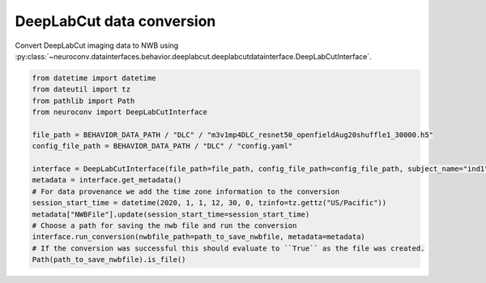 DeepLabCut data conversion
^^^^^^^^^^^^^^^^^^^^^^^^^^

Convert DeepLabCut imaging data to NWB using :py:class:`~neuroconv.datainterfaces.behavior.deeplabcut.deeplabcutdatainterface.DeepLabCutInterface`.

.. code-block:: python

     from datetime import datetime
     from dateutil import tz
     from pathlib import Path
     from neuroconv import DeepLabCutInterface

     file_path = BEHAVIOR_DATA_PATH / "DLC" / "m3v1mp4DLC_resnet50_openfieldAug20shuffle1_30000.h5"
     config_file_path = BEHAVIOR_DATA_PATH / "DLC" / "config.yaml"

     interface = DeepLabCutInterface(file_path=file_path, config_file_path=config_file_path, subject_name="ind1", verbose=False)
     metadata = interface.get_metadata()
     # For data provenance we add the time zone information to the conversion
     session_start_time = datetime(2020, 1, 1, 12, 30, 0, tzinfo=tz.gettz("US/Pacific"))
     metadata["NWBFile"].update(session_start_time=session_start_time)
     # Choose a path for saving the nwb file and run the conversion
     interface.run_conversion(nwbfile_path=path_to_save_nwbfile, metadata=metadata)
     # If the conversion was successful this should evaluate to ``True`` as the file was created.
     Path(path_to_save_nwbfile).is_file()
